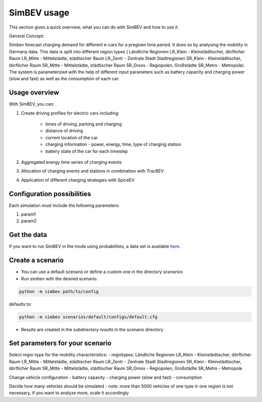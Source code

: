 SimBEV usage
=========================

This section gives a quick overview, what you can do with SimBEV and how to use it.

General Concept:

Simbev forecast charging demand for different e-cars for a pregiven time period. It does so by analysing the mobility in Germany
data. This data is split into different region types ( Ländliche Regionen LR_Klein - Kleinstädtischer, dörflicher Raum LR_Mitte
- Mittelstädte, städtischer Raum LR_Zentr - Zentrale Stadt Stadtregionen SR_Klein - Kleinstädtischer, dörflicher Raum SR_Mitte
- Mittelstädte, städtischer Raum SR_Gross - Regiopolen, Großstädte SR_Metro - Metropole).
The system is parameterized with the help of different input parameters such as battery capacity and charging power (slow and fast)
as well as the consumption of each car.


Usage overview
--------------------
With SimBEV, you can:

#. Create driving profiles for electric cars including:

    * times of driving, parking and charging
    * distance of driving
    * current location of the car
    * charging information - power, energy, time, type of charging station
    * battery state of the car for each timestep

#. Aggregated energy time series of charging events

#. Allocation of charging events and stations in combination with TracBEV

#. Application of different charging strategies with SpiceEV

Configuration possibilities
---------------------------
Each simulation must include the following parameters:

#. param1
#. param2



Get the data
------------

If you want to run SimBEV in the mode using probabilities, a data set is available `here <https://zenodo.org/record/7609683>`_.

Create a scenario
-----------------

- You can use a default scenario or define a custom one in the directory `scenarios`
- Run simbev with the desired scenario:

.. code:: bash

    python -m simbev path/to/config

defaults to:

.. code:: bash

    python -m simbev scenarios/default/configs/default.cfg

- Results are created in the subdirectory `results` in the scenario directory

Set parameters for your scenario
--------------------------------

Select regio-type for the mobility characteristics:
- regiotypes:
Ländliche Regionen
LR_Klein - Kleinstädtischer, dörflicher Raum
LR_Mitte - Mittelstädte, städtischer Raum
LR_Zentr - Zentrale Stadt
Stadtregionen
SR_Klein - Kleinstädtischer, dörflicher Raum
SR_Mitte - Mittelstädte, städtischer Raum
SR_Gross - Regiopolen, Großstädte
SR_Metro - Metropole

Change vehicle configuration
- battery capacity
- charging power (slow and fast)
- consumption

Decide how many vehicles should be simulated
- note: more than 5000 vehicles of one type in one region is not necessary, if you want to analyze more, scale it accordingly
